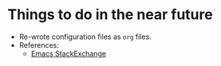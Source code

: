 * Things to do in the near future

- Re-wrote configuration files as =org= files.
- References:
  - [[https://emacs.stackexchange.com/questions/3143/can-i-use-org-mode-to-structure-my-emacs-or-other-el-configuration-file][Emacs StackExchange]]
